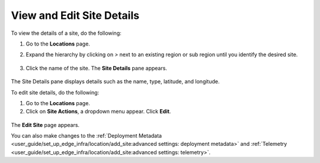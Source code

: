 View and Edit Site Details
============================

To view the details of a site, do the following:


#. Go to the **Locations** page.
#. Expand the hierarchy by clicking on `>` next to an existing region or sub region until you identify the desired site.


   .. figure:: ../images/site_info_via_name.png

#. Click the name of the site. The **Site Details** pane appears.

   .. figure:: ../images/site_info_pane.png

The Site Details pane displays details such as the name, type, latitude, and longitude.


To edit site details, do the following:

#. Go to the **Locations** page.
#. Click on **Site Actions**, a dropdown menu appear. Click **Edit**.

.. figure:: ../images/edit_site_button.png

The **Edit Site** page appears.

You can also make changes to the
:ref:`Deployment Metadata <user_guide/set_up_edge_infra/location/add_site:advanced settings: deployment metadata>`
and :ref:`Telemetry <user_guide/set_up_edge_infra/location/add_site:advanced settings: telemetry>`.



